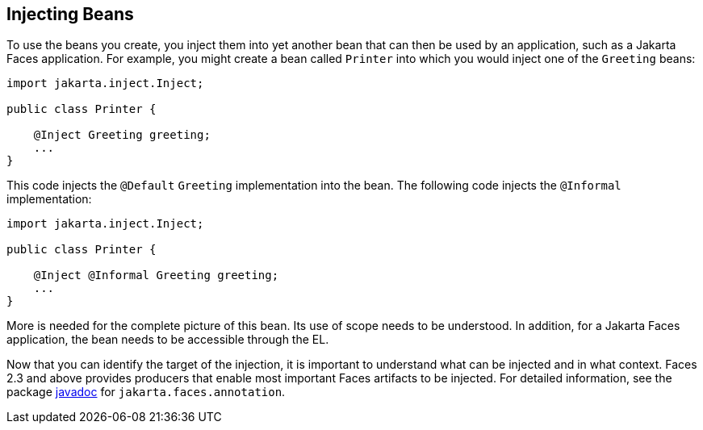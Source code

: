 == Injecting Beans

To use the beans you create, you inject them into yet another bean that can then be used by an application, such as a Jakarta Faces application.
For example, you might create a bean called `Printer` into which you would inject one of the `Greeting` beans:

[source,java]
----
import jakarta.inject.Inject;

public class Printer {

    @Inject Greeting greeting;
    ...
}
----

This code injects the `@Default` `Greeting` implementation into the bean.
The following code injects the `@Informal` implementation:

[source,java]
----
import jakarta.inject.Inject;

public class Printer {

    @Inject @Informal Greeting greeting;
    ...
}
----

More is needed for the complete picture of this bean.
Its use of scope needs to be understood.
In addition, for a Jakarta Faces application, the bean needs to be accessible through the EL.

Now that you can identify the target of the injection, it is important to understand what can be injected and in what context.
Faces 2.3 and above provides producers that enable most important Faces artifacts to be injected.
For detailed information, see the package https://jakarta.ee/specifications/faces/3.0/apidocs/[javadoc^] for `jakarta.faces.annotation`.
